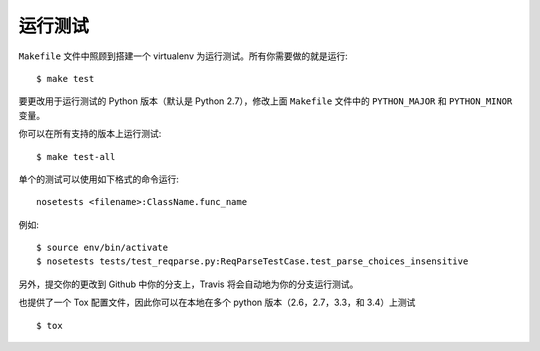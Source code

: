 .. _testing:

运行测试
=================

``Makefile`` 文件中照顾到搭建一个 virtualenv 为运行测试。所有你需要做的就是运行::

    $ make test

要更改用于运行测试的 Python 版本（默认是 Python 2.7），修改上面 ``Makefile`` 文件中的 ``PYTHON_MAJOR`` 和 ``PYTHON_MINOR`` 变量。

你可以在所有支持的版本上运行测试::

    $ make test-all

单个的测试可以使用如下格式的命令运行::

    nosetests <filename>:ClassName.func_name

例如::

    $ source env/bin/activate
    $ nosetests tests/test_reqparse.py:ReqParseTestCase.test_parse_choices_insensitive

另外，提交你的更改到 Github 中你的分支上，Travis 将会自动地为你的分支运行测试。

也提供了一个 Tox 配置文件，因此你可以在本地在多个 python 版本（2.6，2.7，3.3，和 3.4）上测试 ::

    $ tox
